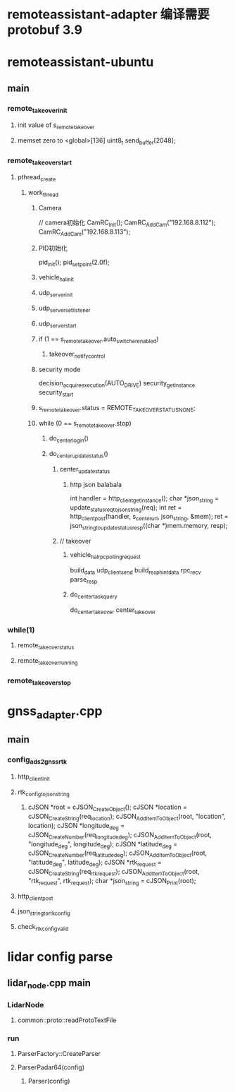 * remoteassistant-adapter 编译需要protobuf 3.9  
* remoteassistant-ubuntu
** main
*** remote_takeover_init
**** init value of s_remote_takeover 
**** memset zero to  <global>[136]   uint8_t send_buffer[2048];
*** remote_takeover_start
**** pthread_create
***** work_thread
****** Camera
    // camera初始化
    CamRC_Init();
    CamRC_AddCam("192.168.8.112");
    CamRC_AddCam("192.168.8.113");
****** PID初始化
    pid_init();
    pid_set_point(2.0f);
****** vehicle_hal_init
****** udp_server_init
****** udp_server_set_listener
****** udp_server_start
****** if (1 == s_remote_takeover.auto_switcher_enabled) 
******* takeover_notify_control
******  security mode
decision_acquire_execution(AUTO_DRIVE)
security_get_instance
security_start
******     s_remote_takeover.status = REMOTE_TAKEOVER_STATUS_NONE;
******     while (0 == s_remote_takeover.stop) 
*******  do_center_login()
******* do_center_update_status()
******** center_update_status
********* http json balabala
    int handler = http_client_get_instance();
    char *json_string = update_status_req_to_json_string(req);
    int ret = http_client_post(handler, s_center_url, json_string, &mem);
    ret = json_string_to_update_status_resp((char *)mem.memory, resp);
********  // takeover
*********   vehicle_hal_rpc_polling_request 
build_data
udp_client_send
build_resp_hint_data
rpc_recv
parse_resp
********* do_center_task_query 
do_center_takeover
center_takeover

*** while(1)
**** remote_takeover_status
**** remote_takeover_running
*** remote_takeover_stop
* gnss_adapter.cpp
** main
*** config_ads2_gnss_rtk
**** http_client_init
**** rtk_config_to_json_string
*****     
    cJSON *root = cJSON_CreateObject();
    cJSON *location = cJSON_CreateString(req_location);
    cJSON_AddItemToObject(root, "location", location);
    cJSON *longitude_deg = cJSON_CreateNumber(req_longitude_deg);
    cJSON_AddItemToObject(root, "longitude_deg", longitude_deg);
    cJSON *latitude_deg = cJSON_CreateNumber(req_latitude_deg);
    cJSON_AddItemToObject(root, "latitude_deg", latitude_deg);
    cJSON *rtk_request = cJSON_CreateString(req_rtk_request);
    cJSON_AddItemToObject(root, "rtk_request", rtk_request);
    char *json_string = cJSON_Print(root);

**** http_client_post
**** json_string_to_rtk_config
**** check_rtk_config_valid
* lidar config parse
** lidar_node.cpp main
*** LidarNode
**** common::proto::readProtoTextFile
*** run
****  ParserFactory::CreateParser
**** ParserPadar64(config)
***** Parser(config)
